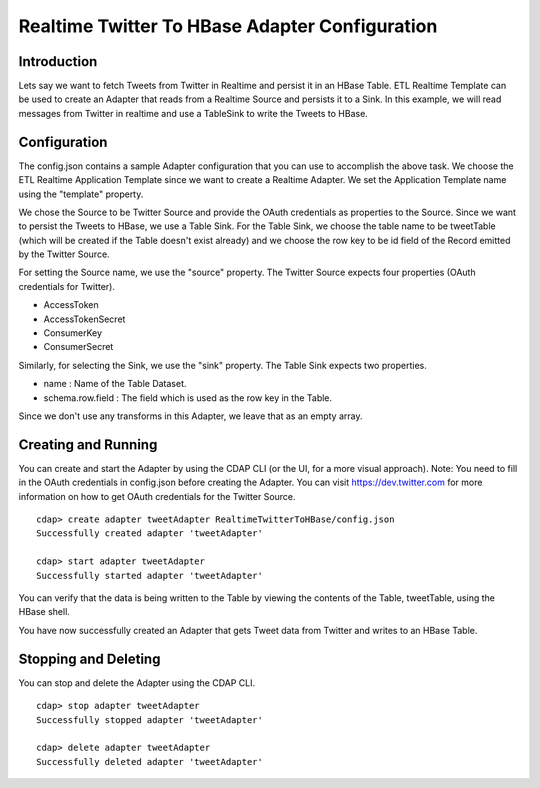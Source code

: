 Realtime Twitter To HBase Adapter Configuration
===============================================

Introduction
------------

Lets say we want to fetch Tweets from Twitter in Realtime and persist it in an HBase Table. 
ETL Realtime Template can be used to create an Adapter that reads from a Realtime Source and persists it to a Sink. In this example, we will read messages from Twitter in realtime and use a TableSink to write the Tweets to HBase.


Configuration
-------------

The config.json contains a sample Adapter configuration that you can use to accomplish the above task. We choose the ETL Realtime Application Template since we want to create a Realtime Adapter. 
We set the Application Template name using the "template" property.

We chose the Source to be Twitter Source and provide the OAuth credentials as properties to the Source. Since we want to persist the Tweets to HBase, we use a Table Sink. For the Table Sink, we choose the table name to be tweetTable (which will be created if the Table doesn't exist already) and we choose the row key to be id field of the Record emitted by the Twitter Source.

For setting the Source name, we use the "source" property. The Twitter Source expects four properties (OAuth credentials for Twitter).

- AccessToken
- AccessTokenSecret
- ConsumerKey
- ConsumerSecret

Similarly, for selecting the Sink, we use the "sink" property. The Table Sink expects two properties.

- name : Name of the Table Dataset.
- schema.row.field : The field which is used as the row key in the Table.

Since we don't use any transforms in this Adapter, we leave that as an empty array.


Creating and Running
--------------------

You can create and start the Adapter by using the CDAP CLI (or the UI, for a more visual approach).
Note: You need to fill in the OAuth credentials in config.json before creating the Adapter. You can visit https://dev.twitter.com for more information on how to get OAuth credentials for the Twitter Source.


::

  cdap> create adapter tweetAdapter RealtimeTwitterToHBase/config.json
  Successfully created adapter 'tweetAdapter'

  cdap> start adapter tweetAdapter
  Successfully started adapter 'tweetAdapter'


You can verify that the data is being written to the Table by viewing the contents of the Table, tweetTable, using the HBase shell.

You have now successfully created an Adapter that gets Tweet data from Twitter and writes to an HBase Table.


Stopping and Deleting
---------------------

You can stop and delete the Adapter using the CDAP CLI.

::

  cdap> stop adapter tweetAdapter
  Successfully stopped adapter 'tweetAdapter'

  cdap> delete adapter tweetAdapter
  Successfully deleted adapter 'tweetAdapter'

